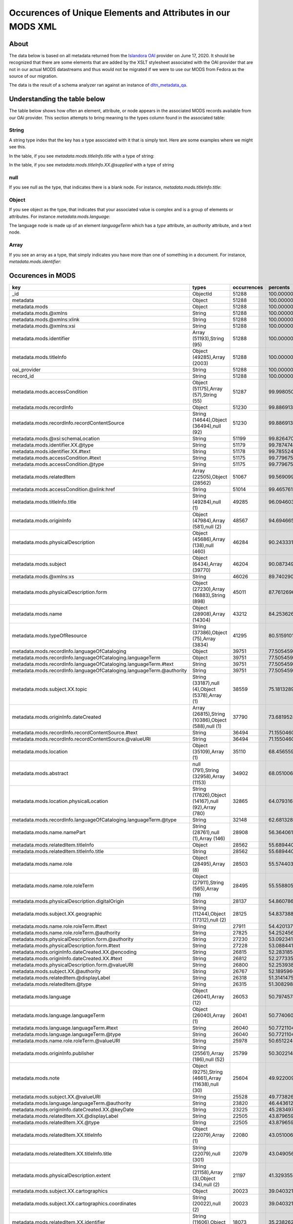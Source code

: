 Occurences of Unique Elements and Attributes in our MODS XML
============================================================

About
-----

The data below is based on all metadata returned from the `Islandora OAI <https://digital.lib.utk.edu/collections/oai2?verb=ListRecords&metadataPrefix=mods&until=2020-06-17>`_
provider on June 17, 2020.  It should be recognized that there are some elements that are added by the XSLT stylesheet
associated with the OAI provider that are not in our actual MODS datastreams and thus would not be migrated if we were
to use our MODS from Fedora as the source of our migration.

The data is the result of a schema analyzer ran against an instance of `dltn_metadata_qa <https://github.com/markpbaggett/dltn_metadata_QA>`_.

Understanding the table below
-----------------------------

The table below shows how often an element, attribute, or node appears in the associated MODS records available from our
OAI provider. This section attempts to bring meaning to the types column found in the associated table:

======
String
======

A string type index that the key has a type associated with it that is simply text.  Here are some examples where we
might see this.

In the table, if you see `metadata.mods.titleInfo.title` with a type of string:

.. code-block:: xml
    :caption: An XML element with a simple text node
    :name: An XML element with a simple text node
    :emphasize-lines: 2-4

    <mods:titleInfo>
        <mods:title>
            Didn't mail your tax returns until 11:59 PM last night
        </mods:title>
    </mods:titleInfo>

In the table, if you see `metadata.mods.titleInfo.XX.@supplied` with a type of string

.. code-block:: xml
    :caption: An XML attribute value
    :name: An XML attribute value
    :emphasize-lines: 1

    <mods:titleInfo supplied="yes">
        <mods:title>
            Didn't mail your tax returns until 11:59 PM last night
        </mods:title>
    </mods:titleInfo>


====
null
====

If you see null as the type, that indicates there is a blank node.  For instance, `metadata.mods.titleInfo.title`:

.. code-block:: xml
    :caption: A blank node
    :name: A blank node
    :emphasize-lines: 2

    <mods:titleInfo>
        <mods:title/>
    </mods:titleInfo>

======
Object
======

If you see object as the type, that indicates that your associated value is complex and is a group of elements or
attributes.  For instance `metadata.mods.language`:

.. code-block:: xml
    :caption: XML that would result in an Object Type
    :name: XML that would result in an Object Type

    <language>
        <languageTerm type="code" authority="iso639-2b">eng</languageTerm>
    </language>

The language node is made up of an element `languageTerm` which has a `type` attribute, an `authority` attribute, and a
text node.

=====
Array
=====

If you see an array as a type, that simply indicates you have more than one of something in a document. For instance,
`metadata.mods.identifier`:

.. code-block:: xml
    :caption: XML that would result in an Array Type
    :name:  XML that would result in an Array Type

    <identifier type="local">0012_003299_001380_0001</identifier>
    <identifier type="local">daniel_Taxes-Economy_0083</identifier>
    <identifier type="filename">0012_003299_001380_0001.tif</identifier>
    <identifier>https://digital.lib.utk.edu/collections/islandora/object/cDanielCartoon%3A1178</identifier>

Occurences in MODS
------------------

+-----------------------------------------------------------------------+-----------------------------------------------------+-------------+-------------------------+
| key                                                                   | types                                               | occurrences | percents                |
+=======================================================================+=====================================================+=============+=========================+
| _id                                                                   | ObjectId                                            | 51288       | 100.0000000000000000000 |
+-----------------------------------------------------------------------+-----------------------------------------------------+-------------+-------------------------+
| metadata                                                              | Object                                              | 51288       | 100.0000000000000000000 |
+-----------------------------------------------------------------------+-----------------------------------------------------+-------------+-------------------------+
| metadata.mods                                                         | Object                                              | 51288       | 100.0000000000000000000 |
+-----------------------------------------------------------------------+-----------------------------------------------------+-------------+-------------------------+
| metadata.mods.@xmlns                                                  | String                                              | 51288       | 100.0000000000000000000 |
+-----------------------------------------------------------------------+-----------------------------------------------------+-------------+-------------------------+
| metadata.mods.@xmlns:xlink                                            | String                                              | 51288       | 100.0000000000000000000 |
+-----------------------------------------------------------------------+-----------------------------------------------------+-------------+-------------------------+
| metadata.mods.@xmlns:xsi                                              | String                                              | 51288       | 100.0000000000000000000 |
+-----------------------------------------------------------------------+-----------------------------------------------------+-------------+-------------------------+
| metadata.mods.identifier                                              | Array (51193),String (95)                           | 51288       | 100.0000000000000000000 |
+-----------------------------------------------------------------------+-----------------------------------------------------+-------------+-------------------------+
| metadata.mods.titleInfo                                               | Object (49285),Array (2003)                         | 51288       | 100.0000000000000000000 |
+-----------------------------------------------------------------------+-----------------------------------------------------+-------------+-------------------------+
| oai_provider                                                          | String                                              | 51288       | 100.0000000000000000000 |
+-----------------------------------------------------------------------+-----------------------------------------------------+-------------+-------------------------+
| record_id                                                             | String                                              | 51288       | 100.0000000000000000000 |
+-----------------------------------------------------------------------+-----------------------------------------------------+-------------+-------------------------+
| metadata.mods.accessCondition                                         | Object (51175),Array (57),String (55)               | 51287       | 99.9980502261737598246  |
+-----------------------------------------------------------------------+-----------------------------------------------------+-------------+-------------------------+
| metadata.mods.recordInfo                                              | Object                                              | 51230       | 99.8869131180782972024  |
+-----------------------------------------------------------------------+-----------------------------------------------------+-------------+-------------------------+
| metadata.mods.recordInfo.recordContentSource                          | String (14644),Object (36494),null (92)             | 51230       | 99.8869131180782972024  |
+-----------------------------------------------------------------------+-----------------------------------------------------+-------------+-------------------------+
| metadata.mods.@xsi:schemaLocation                                     | String                                              | 51199       | 99.8264701294649796637  |
+-----------------------------------------------------------------------+-----------------------------------------------------+-------------+-------------------------+
| metadata.mods.identifier.XX.@type                                     | String                                              | 51179       | 99.7874746529402614215  |
+-----------------------------------------------------------------------+-----------------------------------------------------+-------------+-------------------------+
| metadata.mods.identifier.XX.#text                                     | String                                              | 51178       | 99.7855248791140212461  |
+-----------------------------------------------------------------------+-----------------------------------------------------+-------------+-------------------------+
| metadata.mods.accessCondition.#text                                   | String                                              | 51175       | 99.7796755576353149308  |
+-----------------------------------------------------------------------+-----------------------------------------------------+-------------+-------------------------+
| metadata.mods.accessCondition.@type                                   | String                                              | 51175       | 99.7796755576353149308  |
+-----------------------------------------------------------------------+-----------------------------------------------------+-------------+-------------------------+
| metadata.mods.relatedItem                                             | Array (22505),Object (28562)                        | 51067       | 99.5690999844018023168  |
+-----------------------------------------------------------------------+-----------------------------------------------------+-------------+-------------------------+
| metadata.mods.accessCondition.@xlink:href                             | String                                              | 51014       | 99.4657619716112861852  |
+-----------------------------------------------------------------------+-----------------------------------------------------+-------------+-------------------------+
| metadata.mods.titleInfo.title                                         | String (49284),null (1)                             | 49285       | 96.0946030260489720831  |
+-----------------------------------------------------------------------+-----------------------------------------------------+-------------+-------------------------+
| metadata.mods.originInfo                                              | Object (47984),Array (581),null (2)                 | 48567       | 94.6946654188114109729  |
+-----------------------------------------------------------------------+-----------------------------------------------------+-------------+-------------------------+
| metadata.mods.physicalDescription                                     | Object (45686),Array (138),null (460)               | 46284       | 90.2433317735142708216  |
+-----------------------------------------------------------------------+-----------------------------------------------------+-------------+-------------------------+
| metadata.mods.subject                                                 | Object (6434),Array (39770)                         | 46204       | 90.0873498674153836419  |
+-----------------------------------------------------------------------+-----------------------------------------------------+-------------+-------------------------+
| metadata.mods.@xmlns:xs                                               | String                                              | 46026       | 89.7402901263453429692  |
+-----------------------------------------------------------------------+-----------------------------------------------------+-------------+-------------------------+
| metadata.mods.physicalDescription.form                                | Object (27230),Array (16883),String (898)           | 45011       | 87.7612696927156434867  |
+-----------------------------------------------------------------------+-----------------------------------------------------+-------------+-------------------------+
| metadata.mods.name                                                    | Object (28908),Array (14304)                        | 43212       | 84.2536265793168013261  |
+-----------------------------------------------------------------------+-----------------------------------------------------+-------------+-------------------------+
| metadata.mods.typeOfResource                                          | String (37386),Object (75),Array (3834)             | 41295       | 80.5159101544220874302  |
+-----------------------------------------------------------------------+-----------------------------------------------------+-------------+-------------------------+
| metadata.mods.recordInfo.languageOfCataloging                         | Object                                              | 39751       | 77.5054593667134668067  |
+-----------------------------------------------------------------------+-----------------------------------------------------+-------------+-------------------------+
| metadata.mods.recordInfo.languageOfCataloging.languageTerm            | Object                                              | 39751       | 77.5054593667134668067  |
+-----------------------------------------------------------------------+-----------------------------------------------------+-------------+-------------------------+
| metadata.mods.recordInfo.languageOfCataloging.languageTerm.#text      | String                                              | 39751       | 77.5054593667134668067  |
+-----------------------------------------------------------------------+-----------------------------------------------------+-------------+-------------------------+
| metadata.mods.recordInfo.languageOfCataloging.languageTerm.@authority | String                                              | 39751       | 77.5054593667134668067  |
+-----------------------------------------------------------------------+-----------------------------------------------------+-------------+-------------------------+
| metadata.mods.subject.XX.topic                                        | String (33187),null (4),Object (5378),Array (1)     | 38559       | 75.1813289658399668269  |
+-----------------------------------------------------------------------+-----------------------------------------------------+-------------+-------------------------+
| metadata.mods.originInfo.dateCreated                                  | Array (26815),String (10386),Object (588),null (1)  | 37790       | 73.6819528934643557250  |
+-----------------------------------------------------------------------+-----------------------------------------------------+-------------+-------------------------+
| metadata.mods.recordInfo.recordContentSource.#text                    | String                                              | 36494       | 71.1550460146623038327  |
+-----------------------------------------------------------------------+-----------------------------------------------------+-------------+-------------------------+
| metadata.mods.recordInfo.recordContentSource.@valueURI                | String                                              | 36494       | 71.1550460146623038327  |
+-----------------------------------------------------------------------+-----------------------------------------------------+-------------+-------------------------+
| metadata.mods.location                                                | Object (35109),Array (1)                            | 35110       | 68.4565590391514575686  |
+-----------------------------------------------------------------------+-----------------------------------------------------+-------------+-------------------------+
| metadata.mods.abstract                                                | null (791),String (32958),Array (1153)              | 34902       | 68.0510060832943395326  |
+-----------------------------------------------------------------------+-----------------------------------------------------+-------------+-------------------------+
| metadata.mods.location.physicalLocation                               | String (17826),Object (14167),null (92),Array (780) | 32865       | 64.0793167992512877618  |
+-----------------------------------------------------------------------+-----------------------------------------------------+-------------+-------------------------+
| metadata.mods.recordInfo.languageOfCataloging.languageTerm.@type      | String                                              | 32148       | 62.6813289658399597215  |
+-----------------------------------------------------------------------+-----------------------------------------------------+-------------+-------------------------+
| metadata.mods.name.namePart                                           | String (28761),null (1),Array (146)                 | 28908       | 56.3640617688348157799  |
+-----------------------------------------------------------------------+-----------------------------------------------------+-------------+-------------------------+
| metadata.mods.relatedItem.titleInfo                                   | Object                                              | 28562       | 55.6894400249571077666  |
+-----------------------------------------------------------------------+-----------------------------------------------------+-------------+-------------------------+
| metadata.mods.relatedItem.titleInfo.title                             | String                                              | 28562       | 55.6894400249571077666  |
+-----------------------------------------------------------------------+-----------------------------------------------------+-------------+-------------------------+
| metadata.mods.name.role                                               | Object (28495),Array (8)                            | 28503       | 55.5744033692091718990  |
+-----------------------------------------------------------------------+-----------------------------------------------------+-------------+-------------------------+
| metadata.mods.name.role.roleTerm                                      | Object (27911),String (565),Array (19)              | 28495       | 55.5588051785992860232  |
+-----------------------------------------------------------------------+-----------------------------------------------------+-------------+-------------------------+
| metadata.mods.physicalDescription.digitalOrigin                       | String                                              | 28137       | 54.8607861488067385380  |
+-----------------------------------------------------------------------+-----------------------------------------------------+-------------+-------------------------+
| metadata.mods.subject.XX.geographic                                   | String (11244),Object (17312),null (2)              | 28125       | 54.8373888628919061716  |
+-----------------------------------------------------------------------+-----------------------------------------------------+-------------+-------------------------+
| metadata.mods.name.role.roleTerm.#text                                | String                                              | 27911       | 54.4201372640773683997  |
+-----------------------------------------------------------------------+-----------------------------------------------------+-------------+-------------------------+
| metadata.mods.name.role.roleTerm.@authority                           | String                                              | 27825       | 54.2524567150210543787  |
+-----------------------------------------------------------------------+-----------------------------------------------------+-------------+-------------------------+
| metadata.mods.physicalDescription.form.@authority                     | String                                              | 27230       | 53.0923412884105445642  |
+-----------------------------------------------------------------------+-----------------------------------------------------+-------------+-------------------------+
| metadata.mods.physicalDescription.form.#text                          | String                                              | 27228       | 53.0884417407580713189  |
+-----------------------------------------------------------------------+-----------------------------------------------------+-------------+-------------------------+
| metadata.mods.originInfo.dateCreated.XX.@encoding                     | String                                              | 26815       | 52.2831851505225415622  |
+-----------------------------------------------------------------------+-----------------------------------------------------+-------------+-------------------------+
| metadata.mods.originInfo.dateCreated.XX.#text                         | String                                              | 26812       | 52.2773358290438281415  |
+-----------------------------------------------------------------------+-----------------------------------------------------+-------------+-------------------------+
| metadata.mods.physicalDescription.form.@valueURI                      | String                                              | 26800       | 52.2539385431289957751  |
+-----------------------------------------------------------------------+-----------------------------------------------------+-------------+-------------------------+
| metadata.mods.subject.XX.@authority                                   | String                                              | 26767       | 52.1895960068632049911  |
+-----------------------------------------------------------------------+-----------------------------------------------------+-------------+-------------------------+
| metadata.mods.relatedItem.@displayLabel                               | String                                              | 26318       | 51.3141475588831710297  |
+-----------------------------------------------------------------------+-----------------------------------------------------+-------------+-------------------------+
| metadata.mods.relatedItem.@type                                       | String                                              | 26315       | 51.3082982374044576090  |
+-----------------------------------------------------------------------+-----------------------------------------------------+-------------+-------------------------+
| metadata.mods.language                                                | Object (26041),Array (12)                           | 26053       | 50.7974574949305903715  |
+-----------------------------------------------------------------------+-----------------------------------------------------+-------------+-------------------------+
| metadata.mods.language.languageTerm                                   | Object (26040),Array (1)                            | 26041       | 50.7740602090157508997  |
+-----------------------------------------------------------------------+-----------------------------------------------------+-------------+-------------------------+
| metadata.mods.language.languageTerm.#text                             | String                                              | 26040       | 50.7721104351895178297  |
+-----------------------------------------------------------------------+-----------------------------------------------------+-------------+-------------------------+
| metadata.mods.language.languageTerm.@type                             | String                                              | 26040       | 50.7721104351895178297  |
+-----------------------------------------------------------------------+-----------------------------------------------------+-------------+-------------------------+
| metadata.mods.name.role.roleTerm.@valueURI                            | String                                              | 25978       | 50.6512244579628756469  |
+-----------------------------------------------------------------------+-----------------------------------------------------+-------------+-------------------------+
| metadata.mods.originInfo.publisher                                    | String (25561),Array (186),null (52)                | 25799       | 50.3022149430666019043  |
+-----------------------------------------------------------------------+-----------------------------------------------------+-------------+-------------------------+
| metadata.mods.note                                                    | Object (9275),String (4661),Array (11638),null (30) | 25604       | 49.9220090469505564101  |
+-----------------------------------------------------------------------+-----------------------------------------------------+-------------+-------------------------+
| metadata.mods.subject.XX.@valueURI                                    | String                                              | 25528       | 49.7738262361566086156  |
+-----------------------------------------------------------------------+-----------------------------------------------------+-------------+-------------------------+
| metadata.mods.language.languageTerm.@authority                        | String                                              | 23820       | 46.4436125409452529311  |
+-----------------------------------------------------------------------+-----------------------------------------------------+-------------+-------------------------+
| metadata.mods.originInfo.dateCreated.XX.@keyDate                      | String                                              | 23225       | 45.2834971143347360112  |
+-----------------------------------------------------------------------+-----------------------------------------------------+-------------+-------------------------+
| metadata.mods.relatedItem.XX.@displayLabel                            | String                                              | 22505       | 43.8796599594447016557  |
+-----------------------------------------------------------------------+-----------------------------------------------------+-------------+-------------------------+
| metadata.mods.relatedItem.XX.@type                                    | String                                              | 22505       | 43.8796599594447016557  |
+-----------------------------------------------------------------------+-----------------------------------------------------+-------------+-------------------------+
| metadata.mods.relatedItem.XX.titleInfo                                | Object (22079),Array (1)                            | 22080       | 43.0510060832943395326  |
+-----------------------------------------------------------------------+-----------------------------------------------------+-------------+-------------------------+
| metadata.mods.relatedItem.XX.titleInfo.title                          | String (22079),null (301)                           | 22079       | 43.0490563094680993572  |
+-----------------------------------------------------------------------+-----------------------------------------------------+-------------+-------------------------+
| metadata.mods.physicalDescription.extent                              | String (21158),Array (3),Object (34),null (2)       | 21197       | 41.3293557947278102915  |
+-----------------------------------------------------------------------+-----------------------------------------------------+-------------+-------------------------+
| metadata.mods.subject.XX.cartographics                                | Object                                              | 20023       | 39.0403213227265624141  |
+-----------------------------------------------------------------------+-----------------------------------------------------+-------------+-------------------------+
| metadata.mods.subject.XX.cartographics.coordinates                    | String (20022),null (2)                             | 20023       | 39.0403213227265624141  |
+-----------------------------------------------------------------------+-----------------------------------------------------+-------------+-------------------------+
| metadata.mods.relatedItem.XX.identifier                               | String (11606),Object (6907)                        | 18073       | 35.2382623615660577343  |
+-----------------------------------------------------------------------+-----------------------------------------------------+-------------+-------------------------+
| metadata.mods.recordInfo.recordOrigin                                 | String                                              | 17565       | 34.2477772578380879054  |
+-----------------------------------------------------------------------+-----------------------------------------------------+-------------+-------------------------+
| metadata.mods.subject.XX.geographic.#text                             | String                                              | 17276       | 33.6842926220558425143  |
+-----------------------------------------------------------------------+-----------------------------------------------------+-------------+-------------------------+
| metadata.mods.subject.XX.geographic.@valueURI                         | String                                              | 17275       | 33.6823428482296023390  |
+-----------------------------------------------------------------------+-----------------------------------------------------+-------------+-------------------------+
| metadata.mods.subject.XX.geographic.@authority                        | String                                              | 17052       | 33.2475432849789456213  |
+-----------------------------------------------------------------------+-----------------------------------------------------+-------------+-------------------------+
| metadata.mods.physicalDescription.form.XX.#text                       | String                                              | 16883       | 32.9180315083450309999  |
+-----------------------------------------------------------------------+-----------------------------------------------------+-------------+-------------------------+
| metadata.mods.physicalDescription.form.XX.@authority                  | String                                              | 16883       | 32.9180315083450309999  |
+-----------------------------------------------------------------------+-----------------------------------------------------+-------------+-------------------------+
| metadata.mods.genre                                                   | Array (2717),Object (13009),String (885)            | 16611       | 32.3876930276087975358  |
+-----------------------------------------------------------------------+-----------------------------------------------------+-------------+-------------------------+
| metadata.mods.physicalDescription.internetMediaType                   | String (14660),Array (34)                           | 14694       | 28.6499766027140836400  |
+-----------------------------------------------------------------------+-----------------------------------------------------+-------------+-------------------------+
| metadata.mods.originInfo.place                                        | Object (14334),Array (83)                           | 14417       | 28.1098892528466706153  |
+-----------------------------------------------------------------------+-----------------------------------------------------+-------------+-------------------------+
| metadata.mods.originInfo.place.placeTerm                              | Object (14269),String (65)                          | 14334       | 27.9480580252690700149  |
+-----------------------------------------------------------------------+-----------------------------------------------------+-------------+-------------------------+
| metadata.mods.name.XX.namePart                                        | String (14303),Array (10224)                        | 14304       | 27.8895648104819855462  |
+-----------------------------------------------------------------------+-----------------------------------------------------+-------------+-------------------------+
| metadata.mods.name.XX.role                                            | Object (14302),Array (2)                            | 14304       | 27.8895648104819855462  |
+-----------------------------------------------------------------------+-----------------------------------------------------+-------------+-------------------------+
| metadata.mods.name.XX.role.roleTerm                                   | Object (14273),String (122),Array (15)              | 14302       | 27.8856652628295123009  |
+-----------------------------------------------------------------------+-----------------------------------------------------+-------------+-------------------------+
| metadata.mods.name.XX.role.roleTerm.#text                             | String                                              | 14273       | 27.8291218218686644548  |
+-----------------------------------------------------------------------+-----------------------------------------------------+-------------+-------------------------+
| metadata.mods.name.XX.role.roleTerm.@authority                        | String                                              | 14273       | 27.8291218218686644548  |
+-----------------------------------------------------------------------+-----------------------------------------------------+-------------+-------------------------+
| metadata.mods.location.physicalLocation.#text                         | String                                              | 14167       | 27.6224457962876321915  |
+-----------------------------------------------------------------------+-----------------------------------------------------+-------------+-------------------------+
| metadata.mods.location.physicalLocation.@valueURI                     | String                                              | 14167       | 27.6224457962876321915  |
+-----------------------------------------------------------------------+-----------------------------------------------------+-------------+-------------------------+
| metadata.mods.originInfo.dateCreated.XX.@point                        | String                                              | 13647       | 26.6085634066448299961  |
+-----------------------------------------------------------------------+-----------------------------------------------------+-------------+-------------------------+
| metadata.mods.name.XX.role.roleTerm.@valueURI                         | String                                              | 13630       | 26.5754172515988145165  |
+-----------------------------------------------------------------------+-----------------------------------------------------+-------------+-------------------------+
| metadata.mods.physicalDescription.form.XX.@valueURI                   | String                                              | 13432       | 26.1893620340040556016  |
+-----------------------------------------------------------------------+-----------------------------------------------------+-------------+-------------------------+
| metadata.mods.genre.@authority                                        | String                                              | 13009       | 25.3646077055061596184  |
+-----------------------------------------------------------------------+-----------------------------------------------------+-------------+-------------------------+
| metadata.mods.genre.#text                                             | String                                              | 13007       | 25.3607081578536899258  |
+-----------------------------------------------------------------------+-----------------------------------------------------+-------------+-------------------------+
| metadata.mods.genre.@valueURI                                         | String                                              | 12952       | 25.2534705974107005488  |
+-----------------------------------------------------------------------+-----------------------------------------------------+-------------+-------------------------+
| metadata.mods.name.role.roleTerm.@type                                | String                                              | 12896       | 25.1442832631414745492  |
+-----------------------------------------------------------------------+-----------------------------------------------------+-------------+-------------------------+
| metadata.mods.originInfo.place.placeTerm.#text                        | String                                              | 12822       | 25.0000000000000000000  |
+-----------------------------------------------------------------------+-----------------------------------------------------+-------------+-------------------------+
| metadata.mods.@version                                                | String                                              | 12791       | 24.9395570113866789086  |
+-----------------------------------------------------------------------+-----------------------------------------------------+-------------+-------------------------+
| metadata.mods.name.XX.@valueURI                                       | String                                              | 12705       | 24.7718764623303684402  |
+-----------------------------------------------------------------------+-----------------------------------------------------+-------------+-------------------------+
| metadata.mods.name.XX.@authority                                      | String                                              | 12683       | 24.7289814381531734000  |
+-----------------------------------------------------------------------+-----------------------------------------------------+-------------+-------------------------+
| metadata.mods.physicalDescription.form.XX.@type                       | String                                              | 12380       | 24.1381999688036188445  |
+-----------------------------------------------------------------------+-----------------------------------------------------+-------------+-------------------------+
| metadata.mods.originInfo.place.placeTerm.@valueURI                    | String                                              | 12030       | 23.4557791296209643406  |
+-----------------------------------------------------------------------+-----------------------------------------------------+-------------+-------------------------+
| metadata.mods.name.XX.role.roleTerm.@type                             | String                                              | 10907       | 21.2661831227577593495  |
+-----------------------------------------------------------------------+-----------------------------------------------------+-------------+-------------------------+
| metadata.mods.name.XX.@type                                           | String                                              | 10809       | 21.0751052877866165147  |
+-----------------------------------------------------------------------+-----------------------------------------------------+-------------+-------------------------+
| metadata.mods.name.XX.displayForm                                     | String                                              | 10284       | 20.0514740290126347588  |
+-----------------------------------------------------------------------+-----------------------------------------------------+-------------+-------------------------+
| metadata.mods.name.XX.description                                     | String                                              | 10248       | 19.9812821712681341069  |
+-----------------------------------------------------------------------+-----------------------------------------------------+-------------+-------------------------+
| metadata.mods.name.XX.namePart.XX.#text                               | String                                              | 10224       | 19.9344875994384658213  |
+-----------------------------------------------------------------------+-----------------------------------------------------+-------------+-------------------------+
| metadata.mods.name.XX.namePart.XX.@type                               | String                                              | 10224       | 19.9344875994384658213  |
+-----------------------------------------------------------------------+-----------------------------------------------------+-------------+-------------------------+
| metadata.mods.note.#text                                              | String                                              | 9275        | 18.0841522383403514596  |
+-----------------------------------------------------------------------+-----------------------------------------------------+-------------+-------------------------+
| metadata.mods.note.XX.#text                                           | String                                              | 9262        | 18.0588051785992824705  |
+-----------------------------------------------------------------------+-----------------------------------------------------+-------------+-------------------------+
| metadata.mods.note.XX.@displayLabel                                   | String                                              | 9002        | 17.5518639837778813728  |
+-----------------------------------------------------------------------+-----------------------------------------------------+-------------+-------------------------+
| metadata.mods.note.@displayLabel                                      | String                                              | 8999        | 17.5460146622991750576  |
+-----------------------------------------------------------------------+-----------------------------------------------------+-------------+-------------------------+
| metadata.mods.relatedItem.XX.location                                 | Object                                              | 7070        | 13.7849009514896270190  |
+-----------------------------------------------------------------------+-----------------------------------------------------+-------------+-------------------------+
| metadata.mods.relatedItem.XX.location.url                             | String                                              | 7070        | 13.7849009514896270190  |
+-----------------------------------------------------------------------+-----------------------------------------------------+-------------+-------------------------+
| metadata.mods.subject.XX.name                                         | Object                                              | 6995        | 13.6386679145219158471  |
+-----------------------------------------------------------------------+-----------------------------------------------------+-------------+-------------------------+
| metadata.mods.name.@valueURI                                          | String                                              | 6965        | 13.5801746997348313784  |
+-----------------------------------------------------------------------+-----------------------------------------------------+-------------+-------------------------+
| metadata.mods.relatedItem.XX.identifier.#text                         | String                                              | 6907        | 13.4670878178131339098  |
+-----------------------------------------------------------------------+-----------------------------------------------------+-------------+-------------------------+
| metadata.mods.relatedItem.XX.identifier.@type                         | String                                              | 6907        | 13.4670878178131339098  |
+-----------------------------------------------------------------------+-----------------------------------------------------+-------------+-------------------------+
| metadata.mods.subject.XX.name.namePart                                | String (6633),null (263)                            | 6887        | 13.4280923412884103385  |
+-----------------------------------------------------------------------+-----------------------------------------------------+-------------+-------------------------+
| metadata.mods.originInfo.dateIssued                                   | Array (6370),String (186),Object (233)              | 6789        | 13.2370145063172675037  |
+-----------------------------------------------------------------------+-----------------------------------------------------+-------------+-------------------------+
| metadata.mods.recordInfo.recordIdentifier                             | String                                              | 6727        | 13.1161285290906253209  |
+-----------------------------------------------------------------------+-----------------------------------------------------+-------------+-------------------------+
| metadata.mods.originInfo.dateIssued.XX.#text                          | String                                              | 6370        | 12.4200592731243180111  |
+-----------------------------------------------------------------------+-----------------------------------------------------+-------------+-------------------------+
| metadata.mods.originInfo.dateIssued.XX.@encoding                      | String                                              | 6370        | 12.4200592731243180111  |
+-----------------------------------------------------------------------+-----------------------------------------------------+-------------+-------------------------+
| metadata.mods.originInfo.dateIssued.XX.@keyDate                       | String                                              | 5405        | 10.5385275308064265687  |
+-----------------------------------------------------------------------+-----------------------------------------------------+-------------+-------------------------+
| metadata.mods.subject.XX.topic.@valueURI                              | String                                              | 5309        | 10.3513492434877552029  |
+-----------------------------------------------------------------------+-----------------------------------------------------+-------------+-------------------------+
| metadata.mods.classification                                          | Object (5277),String (28)                           | 5305        | 10.3435501481828104886  |
+-----------------------------------------------------------------------+-----------------------------------------------------+-------------+-------------------------+
| metadata.mods.classification.#text                                    | String                                              | 5277        | 10.2889564810481992652  |
+-----------------------------------------------------------------------+-----------------------------------------------------+-------------+-------------------------+
| metadata.mods.classification.@authority                               | String                                              | 5277        | 10.2889564810481992652  |
+-----------------------------------------------------------------------+-----------------------------------------------------+-------------+-------------------------+
| metadata.mods.subject.XX.topic.#text                                  | String                                              | 5060        | 9.8658555607549516253   |
+-----------------------------------------------------------------------+-----------------------------------------------------+-------------+-------------------------+
| metadata.mods.originInfo.place.placeTerm.@type                        | String                                              | 4729        | 9.2204804242707840700   |
+-----------------------------------------------------------------------+-----------------------------------------------------+-------------+-------------------------+
| metadata.mods.subject.geographic                                      | String (1946),Object (2587)                         | 4533        | 8.8383247543284984005   |
+-----------------------------------------------------------------------+-----------------------------------------------------+-------------+-------------------------+
| metadata.mods.subject.XX.topic.@authority                             | String                                              | 4500        | 8.7739822180627040638   |
+-----------------------------------------------------------------------+-----------------------------------------------------+-------------+-------------------------+
| metadata.mods.recordInfo.recordCreationDate                           | String (2386),Object (1892)                         | 4278        | 8.3411324286382786397   |
+-----------------------------------------------------------------------+-----------------------------------------------------+-------------+-------------------------+
| metadata.mods.originInfo.place.@supplied                              | String                                              | 4232        | 8.2514428326314153139   |
+-----------------------------------------------------------------------+-----------------------------------------------------+-------------+-------------------------+
| metadata.mods.originInfo.issuance                                     | String                                              | 4207        | 8.2026984869755104057   |
+-----------------------------------------------------------------------+-----------------------------------------------------+-------------+-------------------------+
| metadata.mods.name.@type                                              | String                                              | 3850        | 7.5066292310092030959   |
+-----------------------------------------------------------------------+-----------------------------------------------------+-------------+-------------------------+
| metadata.mods.originInfo.dateCreated.XX.@qualifier                    | String                                              | 3839        | 7.4851817189206055758   |
+-----------------------------------------------------------------------+-----------------------------------------------------+-------------+-------------------------+
| metadata.mods.name.@authority                                         | String                                              | 3550        | 6.9216970831383557439   |
+-----------------------------------------------------------------------+-----------------------------------------------------+-------------+-------------------------+
| metadata.mods.subject.@authority                                      | String                                              | 2791        | 5.4418187490251126448   |
+-----------------------------------------------------------------------+-----------------------------------------------------+-------------+-------------------------+
| metadata.mods.subject.@valueURI                                       | String                                              | 2782        | 5.4242707845889874818   |
+-----------------------------------------------------------------------+-----------------------------------------------------+-------------+-------------------------+
| metadata.mods.subject.XX.temporal                                     | String (2586),null (2)                              | 2588        | 5.0460146622991732812   |
+-----------------------------------------------------------------------+-----------------------------------------------------+-------------+-------------------------+
| metadata.mods.subject.geographic.#text                                | String                                              | 2587        | 5.0440648884729375467   |
+-----------------------------------------------------------------------+-----------------------------------------------------+-------------+-------------------------+
| metadata.mods.subject.geographic.@valueURI                            | String                                              | 2587        | 5.0440648884729375467   |
+-----------------------------------------------------------------------+-----------------------------------------------------+-------------+-------------------------+
| metadata.mods.subject.geographic.@authority                           | String                                              | 2586        | 5.0421151146467009241   |
+-----------------------------------------------------------------------+-----------------------------------------------------+-------------+-------------------------+
| metadata.mods.subject.XX.name.@authority                              | String                                              | 2550        | 4.9719232569021993839   |
+-----------------------------------------------------------------------+-----------------------------------------------------+-------------+-------------------------+
| metadata.mods.genre.XX.#text                                          | String                                              | 2538        | 4.9485259709873652412   |
+-----------------------------------------------------------------------+-----------------------------------------------------+-------------+-------------------------+
| metadata.mods.genre.XX.@authority                                     | String                                              | 2538        | 4.9485259709873652412   |
+-----------------------------------------------------------------------+-----------------------------------------------------+-------------+-------------------------+
| metadata.mods.location.holdingSimple                                  | Object                                              | 2510        | 4.8939323038527531295   |
+-----------------------------------------------------------------------+-----------------------------------------------------+-------------+-------------------------+
| metadata.mods.location.holdingSimple.copyInformation                  | Object                                              | 2510        | 4.8939323038527531295   |
+-----------------------------------------------------------------------+-----------------------------------------------------+-------------+-------------------------+
| metadata.mods.location.holdingSimple.copyInformation.shelfLocator     | String                                              | 2510        | 4.8939323038527531295   |
+-----------------------------------------------------------------------+-----------------------------------------------------+-------------+-------------------------+
| metadata.mods.subject.XX.name.@valueURI                               | String                                              | 2499        | 4.8724847917641556094   |
+-----------------------------------------------------------------------+-----------------------------------------------------+-------------+-------------------------+
| metadata.mods.subject.cartographics                                   | Object                                              | 2458        | 4.7925440648884727324   |
+-----------------------------------------------------------------------+-----------------------------------------------------+-------------+-------------------------+
| metadata.mods.subject.cartographics.coordinates                       | String                                              | 2458        | 4.7925440648884727324   |
+-----------------------------------------------------------------------+-----------------------------------------------------+-------------+-------------------------+
| metadata.mods.recordInfo.recordChangeDate                             | Array (1956),Object (315)                           | 2271        | 4.4279363593823113376   |
+-----------------------------------------------------------------------+-----------------------------------------------------+-------------+-------------------------+
| metadata.mods.location.url                                            | Array                                               | 2244        | 4.3752924660739358487   |
+-----------------------------------------------------------------------+-----------------------------------------------------+-------------+-------------------------+
| metadata.mods.location.url.XX.#text                                   | String                                              | 2244        | 4.3752924660739358487   |
+-----------------------------------------------------------------------+-----------------------------------------------------+-------------+-------------------------+
| metadata.mods.location.url.XX.@access                                 | String                                              | 2244        | 4.3752924660739358487   |
+-----------------------------------------------------------------------+-----------------------------------------------------+-------------+-------------------------+
| metadata.mods.location.url.XX.@usage                                  | String                                              | 2244        | 4.3752924660739358487   |
+-----------------------------------------------------------------------+-----------------------------------------------------+-------------+-------------------------+
| metadata.mods.titleInfo.@supplied                                     | String                                              | 2105        | 4.1042739042271092487   |
+-----------------------------------------------------------------------+-----------------------------------------------------+-------------+-------------------------+
| metadata.mods.titleInfo.XX.title                                      | String                                              | 2003        | 3.9053969739510216996   |
+-----------------------------------------------------------------------+-----------------------------------------------------+-------------+-------------------------+
| metadata.mods.recordInfo.recordChangeDate.XX.#text                    | String                                              | 1956        | 3.8137576041179221953   |
+-----------------------------------------------------------------------+-----------------------------------------------------+-------------+-------------------------+
| metadata.mods.recordInfo.recordChangeDate.XX.@encoding                | String                                              | 1956        | 3.8137576041179221953   |
+-----------------------------------------------------------------------+-----------------------------------------------------+-------------+-------------------------+
| metadata.mods.subject.XX.@displayLabel                                | String                                              | 1956        | 3.8137576041179221953   |
+-----------------------------------------------------------------------+-----------------------------------------------------+-------------+-------------------------+
| metadata.mods.@xmlns:iso20775                                         | String                                              | 1892        | 3.6889720792388080994   |
+-----------------------------------------------------------------------+-----------------------------------------------------+-------------+-------------------------+
| metadata.mods.location.holdingExternal                                | Object                                              | 1892        | 3.6889720792388080994   |
+-----------------------------------------------------------------------+-----------------------------------------------------+-------------+-------------------------+
| metadata.mods.location.holdingExternal.holding                        | Object                                              | 1892        | 3.6889720792388080994   |
+-----------------------------------------------------------------------+-----------------------------------------------------+-------------+-------------------------+
| metadata.mods.location.holdingExternal.holding.@xsi:schemaLocation    | String                                              | 1892        | 3.6889720792388080994   |
+-----------------------------------------------------------------------+-----------------------------------------------------+-------------+-------------------------+
| metadata.mods.location.holdingExternal.holding.physicalAddress        | Object                                              | 1892        | 3.6889720792388080994   |
+-----------------------------------------------------------------------+-----------------------------------------------------+-------------+-------------------------+
| metadata.mods.location.holdingExternal.holding.physicalAddress.text   | Array                                               | 1892        | 3.6889720792388080994   |
+-----------------------------------------------------------------------+-----------------------------------------------------+-------------+-------------------------+
| metadata.mods.recordInfo.recordCreationDate.#text                     | String                                              | 1892        | 3.6889720792388080994   |
+-----------------------------------------------------------------------+-----------------------------------------------------+-------------+-------------------------+
| metadata.mods.recordInfo.recordCreationDate.@encoding                 | String                                              | 1892        | 3.6889720792388080994   |
+-----------------------------------------------------------------------+-----------------------------------------------------+-------------+-------------------------+
| metadata.mods.subject.topic                                           | String (1660),null (1),Object (22)                  | 1683        | 3.2814693495554516645   |
+-----------------------------------------------------------------------+-----------------------------------------------------+-------------+-------------------------+
| metadata.mods.titleInfo.XX.@supplied                                  | String                                              | 1447        | 2.8213227265637184082   |
+-----------------------------------------------------------------------+-----------------------------------------------------+-------------+-------------------------+
| metadata.mods.originInfo.dateOther                                    | String (57),Object (798),Array (412)                | 1267        | 2.4703634378412102635   |
+-----------------------------------------------------------------------+-----------------------------------------------------+-------------+-------------------------+
| metadata.mods.relatedItem.location                                    | Object                                              | 1230        | 2.3982218062704725448   |
+-----------------------------------------------------------------------+-----------------------------------------------------+-------------+-------------------------+
| metadata.mods.relatedItem.location.url                                | String                                              | 1229        | 2.3962720324442363662   |
+-----------------------------------------------------------------------+-----------------------------------------------------+-------------+-------------------------+
| metadata.mods.physicalDescription.note                                | String (926),Array (232)                            | 1158        | 2.2578380907814694645   |
+-----------------------------------------------------------------------+-----------------------------------------------------+-------------+-------------------------+
| metadata.mods.location.shelfLocator                                   | String                                              | 1069        | 2.0843082202464513486   |
+-----------------------------------------------------------------------+-----------------------------------------------------+-------------+-------------------------+
| metadata.mods.@xmlns:mods                                             | String                                              | 886         | 1.7274996100452346681   |
+-----------------------------------------------------------------------+-----------------------------------------------------+-------------+-------------------------+
| metadata.mods.originInfo.dateOther.#text                              | String                                              | 798         | 1.5559195133364529529   |
+-----------------------------------------------------------------------+-----------------------------------------------------+-------------+-------------------------+
| metadata.mods.originInfo.dateOther.@encoding                          | String                                              | 798         | 1.5559195133364529529   |
+-----------------------------------------------------------------------+-----------------------------------------------------+-------------+-------------------------+
| metadata.mods.@xmlns:etd                                              | String                                              | 795         | 1.5500701918577444172   |
+-----------------------------------------------------------------------+-----------------------------------------------------+-------------+-------------------------+
| metadata.mods.location.physicalLocation.XX.#text                      | String                                              | 780         | 1.5208235844642021828   |
+-----------------------------------------------------------------------+-----------------------------------------------------+-------------+-------------------------+
| metadata.mods.location.physicalLocation.XX.@displayLabel              | String                                              | 780         | 1.5208235844642021828   |
+-----------------------------------------------------------------------+-----------------------------------------------------+-------------+-------------------------+
| metadata.mods.name.role.roleTerm.@authorityURI                        | String                                              | 719         | 1.4018873810637966226   |
+-----------------------------------------------------------------------+-----------------------------------------------------+-------------+-------------------------+
| metadata.mods.titleInfo.XX.@type                                      | String                                              | 671         | 1.3082982374044611618   |
+-----------------------------------------------------------------------+-----------------------------------------------------+-------------+-------------------------+
| metadata.mods.location.physicalLocation.@authority                    | String                                              | 606         | 1.1815629386991108873   |
+-----------------------------------------------------------------------+-----------------------------------------------------+-------------+-------------------------+
| metadata.mods.relatedItem.XX.abstract                                 | String                                              | 606         | 1.1815629386991108873   |
+-----------------------------------------------------------------------+-----------------------------------------------------+-------------+-------------------------+
| metadata.mods.originInfo.dateCreated.#text                            | String                                              | 588         | 1.1464670098268601173   |
+-----------------------------------------------------------------------+-----------------------------------------------------+-------------+-------------------------+
| metadata.mods.originInfo.dateCreated.@encoding                        | String                                              | 588         | 1.1464670098268601173   |
+-----------------------------------------------------------------------+-----------------------------------------------------+-------------+-------------------------+
| metadata.mods.originInfo.dateCreated.@keyDate                         | String                                              | 588         | 1.1464670098268601173   |
+-----------------------------------------------------------------------+-----------------------------------------------------+-------------+-------------------------+
| metadata.mods.originInfo.XX.dateCreated                               | Object                                              | 552         | 1.0762751520823583551   |
+-----------------------------------------------------------------------+-----------------------------------------------------+-------------+-------------------------+
| metadata.mods.originInfo.XX.dateCreated.#text                         | String                                              | 552         | 1.0762751520823583551   |
+-----------------------------------------------------------------------+-----------------------------------------------------+-------------+-------------------------+
| metadata.mods.originInfo.XX.dateCreated.@encoding                     | String                                              | 552         | 1.0762751520823583551   |
+-----------------------------------------------------------------------+-----------------------------------------------------+-------------+-------------------------+
| metadata.mods.originInfo.XX.dateCreated.@keyDate                      | String                                              | 552         | 1.0762751520823583551   |
+-----------------------------------------------------------------------+-----------------------------------------------------+-------------+-------------------------+
| metadata.mods.originInfo.XX.dateCreated.@point                        | String                                              | 552         | 1.0762751520823583551   |
+-----------------------------------------------------------------------+-----------------------------------------------------+-------------+-------------------------+
| metadata.mods.originInfo.XX.dateIssued                                | String                                              | 552         | 1.0762751520823583551   |
+-----------------------------------------------------------------------+-----------------------------------------------------+-------------+-------------------------+
| metadata.mods.originInfo.dateCreated.@point                           | String                                              | 533         | 1.0392294493838714065   |
+-----------------------------------------------------------------------+-----------------------------------------------------+-------------+-------------------------+
| metadata.mods.tableOfContents                                         | String                                              | 529         | 1.0314303540789269142   |
+-----------------------------------------------------------------------+-----------------------------------------------------+-------------+-------------------------+
| metadata.mods.mods:note                                               | Object                                              | 478         | 0.9319918889408828067   |
+-----------------------------------------------------------------------+-----------------------------------------------------+-------------+-------------------------+
| metadata.mods.mods:note.#text                                         | String                                              | 478         | 0.9319918889408828067   |
+-----------------------------------------------------------------------+-----------------------------------------------------+-------------+-------------------------+
| metadata.mods.mods:note.@displayLabel                                 | String                                              | 478         | 0.9319918889408828067   |
+-----------------------------------------------------------------------+-----------------------------------------------------+-------------+-------------------------+
| metadata.mods.genre.XX.@valueURI                                      | String                                              | 473         | 0.9222430198097020249   |
+-----------------------------------------------------------------------+-----------------------------------------------------+-------------+-------------------------+
| metadata.mods.originInfo.dateOther.XX.#text                           | String                                              | 412         | 0.8033068164092965757   |
+-----------------------------------------------------------------------+-----------------------------------------------------+-------------+-------------------------+
| metadata.mods.originInfo.dateOther.XX.@encoding                       | String                                              | 412         | 0.8033068164092965757   |
+-----------------------------------------------------------------------+-----------------------------------------------------+-------------+-------------------------+
| metadata.mods.originInfo.dateOther.XX.@point                          | String                                              | 412         | 0.8033068164092965757   |
+-----------------------------------------------------------------------+-----------------------------------------------------+-------------+-------------------------+
| metadata.mods.recordInfo.recordChangeDate.#text                       | String                                              | 315         | 0.6141787552643893644   |
+-----------------------------------------------------------------------+-----------------------------------------------------+-------------+-------------------------+
| metadata.mods.recordInfo.recordChangeDate.@encoding                   | String                                              | 315         | 0.6141787552643893644   |
+-----------------------------------------------------------------------+-----------------------------------------------------+-------------+-------------------------+
| metadata.mods.name.@usage                                             | String                                              | 311         | 0.6063796599594446501   |
+-----------------------------------------------------------------------+-----------------------------------------------------+-------------+-------------------------+
| metadata.mods.part                                                    | Object                                              | 279         | 0.5439868975198877132   |
+-----------------------------------------------------------------------+-----------------------------------------------------+-------------+-------------------------+
| metadata.mods.part.detail                                             | Object                                              | 279         | 0.5439868975198877132   |
+-----------------------------------------------------------------------+-----------------------------------------------------+-------------+-------------------------+
| metadata.mods.note.@type                                              | String                                              | 276         | 0.5381375760411791775   |
+-----------------------------------------------------------------------+-----------------------------------------------------+-------------+-------------------------+
| metadata.mods.note.XX.@type                                           | String                                              | 267         | 0.5205896116050537925   |
+-----------------------------------------------------------------------+-----------------------------------------------------+-------------+-------------------------+
| metadata.mods.relatedItem.abstract                                    | String                                              | 259         | 0.5049914209951645860   |
+-----------------------------------------------------------------------+-----------------------------------------------------+-------------+-------------------------+
| metadata.mods.titleInfo.partName                                      | String                                              | 256         | 0.4991420995164561059   |
+-----------------------------------------------------------------------+-----------------------------------------------------+-------------+-------------------------+
| metadata.mods.part.detail.title                                       | String                                              | 245         | 0.4776945874278583637   |
+-----------------------------------------------------------------------+-----------------------------------------------------+-------------+-------------------------+
| metadata.mods.originInfo.dateIssued.#text                             | String                                              | 233         | 0.4542973015130244985   |
+-----------------------------------------------------------------------+-----------------------------------------------------+-------------+-------------------------+
| metadata.mods.originInfo.dateIssued.@encoding                         | String                                              | 233         | 0.4542973015130244985   |
+-----------------------------------------------------------------------+-----------------------------------------------------+-------------+-------------------------+
| metadata.mods.originInfo.dateIssued.@keyDate                          | String                                              | 233         | 0.4542973015130244985   |
+-----------------------------------------------------------------------+-----------------------------------------------------+-------------+-------------------------+
| metadata.mods.subject.XX.name.role                                    | Object                                              | 221         | 0.4309000155981906333   |
+-----------------------------------------------------------------------+-----------------------------------------------------+-------------+-------------------------+
| metadata.mods.subject.XX.name.role.roleTerm                           | Object                                              | 221         | 0.4309000155981906333   |
+-----------------------------------------------------------------------+-----------------------------------------------------+-------------+-------------------------+
| metadata.mods.subject.XX.name.role.roleTerm.#text                     | String                                              | 221         | 0.4309000155981906333   |
+-----------------------------------------------------------------------+-----------------------------------------------------+-------------+-------------------------+
| metadata.mods.subject.XX.name.role.roleTerm.@authority                | String                                              | 221         | 0.4309000155981906333   |
+-----------------------------------------------------------------------+-----------------------------------------------------+-------------+-------------------------+
| metadata.mods.subject.XX.name.role.roleTerm.@valueURI                 | String                                              | 221         | 0.4309000155981906333   |
+-----------------------------------------------------------------------+-----------------------------------------------------+-------------+-------------------------+
| metadata.mods.subject.name                                            | Object                                              | 218         | 0.4250506941194821531   |
+-----------------------------------------------------------------------+-----------------------------------------------------+-------------+-------------------------+
| metadata.mods.subject.name.namePart                                   | String                                              | 218         | 0.4250506941194821531   |
+-----------------------------------------------------------------------+-----------------------------------------------------+-------------+-------------------------+
| metadata.mods.titleInfo.nonSort                                       | String                                              | 206         | 0.4016534082046482879   |
+-----------------------------------------------------------------------+-----------------------------------------------------+-------------+-------------------------+
| metadata.mods.subject.name.@authority                                 | String                                              | 165         | 0.3217126813289658549   |
+-----------------------------------------------------------------------+-----------------------------------------------------+-------------+-------------------------+
| metadata.mods.originInfo.dateIssued.@qualifier                        | String                                              | 162         | 0.3158633598502573747   |
+-----------------------------------------------------------------------+-----------------------------------------------------+-------------+-------------------------+
| metadata.mods.subject.name.@valueURI                                  | String                                              | 162         | 0.3158633598502573747   |
+-----------------------------------------------------------------------+-----------------------------------------------------+-------------+-------------------------+
| metadata.mods.originInfo.dateIssued.XX.@point                         | String                                              | 152         | 0.2963656215878958111   |
+-----------------------------------------------------------------------+-----------------------------------------------------+-------------+-------------------------+
| metadata.mods.name.namePart.XX.#text                                  | String                                              | 146         | 0.2846669786304788508   |
+-----------------------------------------------------------------------+-----------------------------------------------------+-------------+-------------------------+
| metadata.mods.name.namePart.XX.@type                                  | String                                              | 146         | 0.2846669786304788508   |
+-----------------------------------------------------------------------+-----------------------------------------------------+-------------+-------------------------+
| metadata.mods.relatedItem.identifier                                  | String (132),Object (6)                             | 138         | 0.2690687880205895888   |
+-----------------------------------------------------------------------+-----------------------------------------------------+-------------+-------------------------+
| metadata.mods.physicalDescription.XX.extent                           | String                                              | 136         | 0.2651692403681172872   |
+-----------------------------------------------------------------------+-----------------------------------------------------+-------------+-------------------------+
| metadata.mods.originInfo.dateIssued.XX.@qualifier                     | String                                              | 132         | 0.2573701450631726839   |
+-----------------------------------------------------------------------+-----------------------------------------------------+-------------+-------------------------+
| metadata.mods.physicalDescription.XX.form                             | Object                                              | 107         | 0.2086257994072687472   |
+-----------------------------------------------------------------------+-----------------------------------------------------+-------------+-------------------------+
| metadata.mods.physicalDescription.XX.form.#text                       | String                                              | 107         | 0.2086257994072687472   |
+-----------------------------------------------------------------------+-----------------------------------------------------+-------------+-------------------------+
| metadata.mods.physicalDescription.XX.form.@authority                  | String                                              | 107         | 0.2086257994072687472   |
+-----------------------------------------------------------------------+-----------------------------------------------------+-------------+-------------------------+
| metadata.mods.physicalDescription.XX.form.@valueURI                   | String                                              | 107         | 0.2086257994072687472   |
+-----------------------------------------------------------------------+-----------------------------------------------------+-------------+-------------------------+
| metadata.mods.physicalDescription.form.@authorityURI                  | String                                              | 101         | 0.1969271564498518146   |
+-----------------------------------------------------------------------+-----------------------------------------------------+-------------+-------------------------+
| metadata.mods.originInfo.place.XX.@supplied                           | String                                              | 83          | 0.1618312275776009890   |
+-----------------------------------------------------------------------+-----------------------------------------------------+-------------+-------------------------+
| metadata.mods.originInfo.place.XX.placeTerm                           | Object                                              | 83          | 0.1618312275776009890   |
+-----------------------------------------------------------------------+-----------------------------------------------------+-------------+-------------------------+
| metadata.mods.originInfo.place.XX.placeTerm.#text                     | String                                              | 83          | 0.1618312275776009890   |
+-----------------------------------------------------------------------+-----------------------------------------------------+-------------+-------------------------+
| metadata.mods.originInfo.place.XX.placeTerm.@type                     | String                                              | 83          | 0.1618312275776009890   |
+-----------------------------------------------------------------------+-----------------------------------------------------+-------------+-------------------------+
| metadata.mods.originInfo.place.XX.placeTerm.@valueURI                 | String                                              | 83          | 0.1618312275776009890   |
+-----------------------------------------------------------------------+-----------------------------------------------------+-------------+-------------------------+
| metadata.mods.subject.XX.hierarchicalGeographic                       | Object                                              | 82          | 0.1598814537513648382   |
+-----------------------------------------------------------------------+-----------------------------------------------------+-------------+-------------------------+
| metadata.mods.subject.XX.hierarchicalGeographic.city                  | String (81),null (1)                                | 82          | 0.1598814537513648382   |
+-----------------------------------------------------------------------+-----------------------------------------------------+-------------+-------------------------+
| metadata.mods.subject.XX.hierarchicalGeographic.citySection           | String (81),null (1)                                | 82          | 0.1598814537513648382   |
+-----------------------------------------------------------------------+-----------------------------------------------------+-------------+-------------------------+
| metadata.mods.subject.XX.hierarchicalGeographic.country               | String (81),null (1)                                | 82          | 0.1598814537513648382   |
+-----------------------------------------------------------------------+-----------------------------------------------------+-------------+-------------------------+
| metadata.mods.subject.XX.hierarchicalGeographic.state                 | String                                              | 81          | 0.1579316799251286874   |
+-----------------------------------------------------------------------+-----------------------------------------------------+-------------+-------------------------+
| metadata.mods.typeOfResource.#text                                    | String                                              | 75          | 0.1462330369677117547   |
+-----------------------------------------------------------------------+-----------------------------------------------------+-------------+-------------------------+
| metadata.mods.typeOfResource.@collection                              | String                                              | 75          | 0.1462330369677117547   |
+-----------------------------------------------------------------------+-----------------------------------------------------+-------------+-------------------------+
| metadata.mods.subject.XX.name.@type                                   | String                                              | 70          | 0.1364841678365309730   |
+-----------------------------------------------------------------------+-----------------------------------------------------+-------------+-------------------------+
| metadata.mods.titleInfo.XX.@displayLabel                              | String                                              | 63          | 0.1228357510528778618   |
+-----------------------------------------------------------------------+-----------------------------------------------------+-------------+-------------------------+
| metadata.mods.name.description                                        | String (60),null (1)                                | 61          | 0.1189362034004055463   |
+-----------------------------------------------------------------------+-----------------------------------------------------+-------------+-------------------------+
| metadata.mods.accessCondition.XX.#text                                | String                                              | 57          | 0.1111371080954609292   |
+-----------------------------------------------------------------------+-----------------------------------------------------+-------------+-------------------------+
| metadata.mods.accessCondition.XX.@type                                | String                                              | 57          | 0.1111371080954609292   |
+-----------------------------------------------------------------------+-----------------------------------------------------+-------------+-------------------------+
| metadata.mods.accessCondition.XX.@xlink:href                          | String                                              | 57          | 0.1111371080954609292   |
+-----------------------------------------------------------------------+-----------------------------------------------------+-------------+-------------------------+
| metadata.mods.relatedItem.XX.name                                     | Object                                              | 40          | 0.0779909530494462683   |
+-----------------------------------------------------------------------+-----------------------------------------------------+-------------+-------------------------+
| metadata.mods.relatedItem.XX.name.namePart                            | String                                              | 40          | 0.0779909530494462683   |
+-----------------------------------------------------------------------+-----------------------------------------------------+-------------+-------------------------+
| metadata.mods.relatedItem.XX.name.role                                | Object                                              | 40          | 0.0779909530494462683   |
+-----------------------------------------------------------------------+-----------------------------------------------------+-------------+-------------------------+
| metadata.mods.relatedItem.XX.name.role.roleTerm                       | Object                                              | 40          | 0.0779909530494462683   |
+-----------------------------------------------------------------------+-----------------------------------------------------+-------------+-------------------------+
| metadata.mods.relatedItem.XX.name.role.roleTerm.#text                 | String                                              | 40          | 0.0779909530494462683   |
+-----------------------------------------------------------------------+-----------------------------------------------------+-------------+-------------------------+
| metadata.mods.relatedItem.XX.name.role.roleTerm.@authority            | String                                              | 40          | 0.0779909530494462683   |
+-----------------------------------------------------------------------+-----------------------------------------------------+-------------+-------------------------+
| metadata.mods.relatedItem.XX.name.role.roleTerm.@type                 | String                                              | 40          | 0.0779909530494462683   |
+-----------------------------------------------------------------------+-----------------------------------------------------+-------------+-------------------------+
| metadata.mods.relatedItem.XX.name.role.roleTerm.@valueURI             | String                                              | 40          | 0.0779909530494462683   |
+-----------------------------------------------------------------------+-----------------------------------------------------+-------------+-------------------------+
| metadata.mods.titleInfo.partNumber                                    | String                                              | 40          | 0.0779909530494462683   |
+-----------------------------------------------------------------------+-----------------------------------------------------+-------------+-------------------------+
| metadata.mods.part.detail.@type                                       | String                                              | 34          | 0.0662923100920293218   |
+-----------------------------------------------------------------------+-----------------------------------------------------+-------------+-------------------------+
| metadata.mods.part.detail.number                                      | String                                              | 34          | 0.0662923100920293218   |
+-----------------------------------------------------------------------+-----------------------------------------------------+-------------+-------------------------+
| metadata.mods.physicalDescription.extent.#text                        | String                                              | 34          | 0.0662923100920293218   |
+-----------------------------------------------------------------------+-----------------------------------------------------+-------------+-------------------------+
| metadata.mods.physicalDescription.extent.@unit                        | String                                              | 34          | 0.0662923100920293218   |
+-----------------------------------------------------------------------+-----------------------------------------------------+-------------+-------------------------+
| metadata.mods.physicalDescription.XX.internetMediaType                | String                                              | 31          | 0.0604429886133208555   |
+-----------------------------------------------------------------------+-----------------------------------------------------+-------------+-------------------------+
| metadata.mods.physicalDescription.XX.note                             | String                                              | 31          | 0.0604429886133208555   |
+-----------------------------------------------------------------------+-----------------------------------------------------+-------------+-------------------------+
| metadata.mods.relatedItem.XX.name.@authority                          | String                                              | 31          | 0.0604429886133208555   |
+-----------------------------------------------------------------------+-----------------------------------------------------+-------------+-------------------------+
| metadata.mods.relatedItem.XX.name.@valueURI                           | String                                              | 31          | 0.0604429886133208555   |
+-----------------------------------------------------------------------+-----------------------------------------------------+-------------+-------------------------+
| metadata.mods.originInfo.XX.dateOther                                 | String                                              | 29          | 0.0565434409608485400   |
+-----------------------------------------------------------------------+-----------------------------------------------------+-------------+-------------------------+
| metadata.mods.originInfo.XX.publisher                                 | String                                              | 29          | 0.0565434409608485400   |
+-----------------------------------------------------------------------+-----------------------------------------------------+-------------+-------------------------+
| metadata.mods.relatedItem.XX.part                                     | Object                                              | 27          | 0.0526438933083762314   |
+-----------------------------------------------------------------------+-----------------------------------------------------+-------------+-------------------------+
| metadata.mods.relatedItem.XX.part.detail                              | Array (26),Object (1)                               | 27          | 0.0526438933083762314   |
+-----------------------------------------------------------------------+-----------------------------------------------------+-------------+-------------------------+
| metadata.mods.name.XX.role.roleTerm.@authorityURI                     | String                                              | 26          | 0.0506941194821400737   |
+-----------------------------------------------------------------------+-----------------------------------------------------+-------------+-------------------------+
| metadata.mods.relatedItem.XX.part.detail.XX.@type                     | String                                              | 26          | 0.0506941194821400737   |
+-----------------------------------------------------------------------+-----------------------------------------------------+-------------+-------------------------+
| metadata.mods.relatedItem.XX.part.detail.XX.number                    | String                                              | 26          | 0.0506941194821400737   |
+-----------------------------------------------------------------------+-----------------------------------------------------+-------------+-------------------------+
| metadata.mods.subject.topic.#text                                     | String                                              | 22          | 0.0428950241771954427   |
+-----------------------------------------------------------------------+-----------------------------------------------------+-------------+-------------------------+
| metadata.mods.subject.topic.@authority                                | String                                              | 22          | 0.0428950241771954427   |
+-----------------------------------------------------------------------+-----------------------------------------------------+-------------+-------------------------+
| metadata.mods.name.role.roleTerm.XX.#text                             | String                                              | 19          | 0.0370457026984869764   |
+-----------------------------------------------------------------------+-----------------------------------------------------+-------------+-------------------------+
| metadata.mods.name.role.roleTerm.XX.@authority                        | String                                              | 19          | 0.0370457026984869764   |
+-----------------------------------------------------------------------+-----------------------------------------------------+-------------+-------------------------+
| metadata.mods.name.role.roleTerm.XX.@valueURI                         | String                                              | 19          | 0.0370457026984869764   |
+-----------------------------------------------------------------------+-----------------------------------------------------+-------------+-------------------------+
| metadata.mods.subject.topic.@valueURI                                 | String                                              | 16          | 0.0311963812197785066   |
+-----------------------------------------------------------------------+-----------------------------------------------------+-------------+-------------------------+
| metadata.mods.name.XX.role.roleTerm.XX.#text                          | String                                              | 15          | 0.0292466073935423489   |
+-----------------------------------------------------------------------+-----------------------------------------------------+-------------+-------------------------+
| metadata.mods.name.XX.role.roleTerm.XX.@authority                     | String                                              | 15          | 0.0292466073935423489   |
+-----------------------------------------------------------------------+-----------------------------------------------------+-------------+-------------------------+
| metadata.mods.name.XX.role.roleTerm.XX.@valueURI                      | String                                              | 15          | 0.0292466073935423489   |
+-----------------------------------------------------------------------+-----------------------------------------------------+-------------+-------------------------+
| metadata.mods.language.XX.languageTerm                                | Object                                              | 12          | 0.0233972859148338791   |
+-----------------------------------------------------------------------+-----------------------------------------------------+-------------+-------------------------+
| metadata.mods.language.XX.languageTerm.#text                          | String                                              | 12          | 0.0233972859148338791   |
+-----------------------------------------------------------------------+-----------------------------------------------------+-------------+-------------------------+
| metadata.mods.language.XX.languageTerm.@authority                     | String                                              | 12          | 0.0233972859148338791   |
+-----------------------------------------------------------------------+-----------------------------------------------------+-------------+-------------------------+
| metadata.mods.language.XX.languageTerm.@type                          | String                                              | 12          | 0.0233972859148338791   |
+-----------------------------------------------------------------------+-----------------------------------------------------+-------------+-------------------------+
| metadata.mods.recordInfo.recordContentSource.@authority               | String                                              | 11          | 0.0214475120885977213   |
+-----------------------------------------------------------------------+-----------------------------------------------------+-------------+-------------------------+
| metadata.mods.typeOfResource.XX.#text                                 | String                                              | 11          | 0.0214475120885977213   |
+-----------------------------------------------------------------------+-----------------------------------------------------+-------------+-------------------------+
| metadata.mods.typeOfResource.XX.@collection                           | String                                              | 11          | 0.0214475120885977213   |
+-----------------------------------------------------------------------+-----------------------------------------------------+-------------+-------------------------+
| metadata.mods.genre.@authorityURI                                     | String                                              | 8           | 0.0155981906098892533   |
+-----------------------------------------------------------------------+-----------------------------------------------------+-------------+-------------------------+
| metadata.mods.name.role.XX.roleTerm                                   | Object                                              | 8           | 0.0155981906098892533   |
+-----------------------------------------------------------------------+-----------------------------------------------------+-------------+-------------------------+
| metadata.mods.name.role.XX.roleTerm.#text                             | String                                              | 8           | 0.0155981906098892533   |
+-----------------------------------------------------------------------+-----------------------------------------------------+-------------+-------------------------+
| metadata.mods.name.role.XX.roleTerm.@authority                        | String                                              | 8           | 0.0155981906098892533   |
+-----------------------------------------------------------------------+-----------------------------------------------------+-------------+-------------------------+
| metadata.mods.name.role.XX.roleTerm.@type                             | String                                              | 8           | 0.0155981906098892533   |
+-----------------------------------------------------------------------+-----------------------------------------------------+-------------+-------------------------+
| metadata.mods.name.role.XX.roleTerm.@valueURI                         | String                                              | 8           | 0.0155981906098892533   |
+-----------------------------------------------------------------------+-----------------------------------------------------+-------------+-------------------------+
| metadata.mods.relatedItem.identifier.#text                            | String                                              | 6           | 0.0116986429574169395   |
+-----------------------------------------------------------------------+-----------------------------------------------------+-------------+-------------------------+
| metadata.mods.relatedItem.identifier.@type                            | String                                              | 6           | 0.0116986429574169395   |
+-----------------------------------------------------------------------+-----------------------------------------------------+-------------+-------------------------+
| metadata.mods.name.XX.@usage                                          | String                                              | 3           | 0.0058493214787084698   |
+-----------------------------------------------------------------------+-----------------------------------------------------+-------------+-------------------------+
| metadata.mods.relatedItem.XX.originInfo                               | Object                                              | 3           | 0.0058493214787084698   |
+-----------------------------------------------------------------------+-----------------------------------------------------+-------------+-------------------------+
| metadata.mods.relatedItem.XX.originInfo.dateCreated                   | String                                              | 3           | 0.0058493214787084698   |
+-----------------------------------------------------------------------+-----------------------------------------------------+-------------+-------------------------+
| metadata.mods.relatedItem.originInfo                                  | Object                                              | 3           | 0.0058493214787084698   |
+-----------------------------------------------------------------------+-----------------------------------------------------+-------------+-------------------------+
| metadata.mods.relatedItem.originInfo.dateIssued                       | String                                              | 3           | 0.0058493214787084698   |
+-----------------------------------------------------------------------+-----------------------------------------------------+-------------+-------------------------+
| metadata.mods.subject.name.@type                                      | String                                              | 3           | 0.0058493214787084698   |
+-----------------------------------------------------------------------+-----------------------------------------------------+-------------+-------------------------+
| metadata.mods.titleInfo.XX.partName                                   | String                                              | 3           | 0.0058493214787084698   |
+-----------------------------------------------------------------------+-----------------------------------------------------+-------------+-------------------------+
| metadata.mods.name.XX.role.XX.roleTerm                                | Object                                              | 2           | 0.0038995476524723133   |
+-----------------------------------------------------------------------+-----------------------------------------------------+-------------+-------------------------+
| metadata.mods.name.XX.role.XX.roleTerm.#text                          | String                                              | 2           | 0.0038995476524723133   |
+-----------------------------------------------------------------------+-----------------------------------------------------+-------------+-------------------------+
| metadata.mods.name.XX.role.XX.roleTerm.@authority                     | String                                              | 2           | 0.0038995476524723133   |
+-----------------------------------------------------------------------+-----------------------------------------------------+-------------+-------------------------+
| metadata.mods.name.XX.role.XX.roleTerm.@valueURI                      | String                                              | 2           | 0.0038995476524723133   |
+-----------------------------------------------------------------------+-----------------------------------------------------+-------------+-------------------------+
| metadata.mods.language.languageTerm.XX.#text                          | String                                              | 1           | 0.0019497738262361567   |
+-----------------------------------------------------------------------+-----------------------------------------------------+-------------+-------------------------+
| metadata.mods.language.languageTerm.XX.@authority                     | String                                              | 1           | 0.0019497738262361567   |
+-----------------------------------------------------------------------+-----------------------------------------------------+-------------+-------------------------+
| metadata.mods.language.languageTerm.XX.@type                          | String                                              | 1           | 0.0019497738262361567   |
+-----------------------------------------------------------------------+-----------------------------------------------------+-------------+-------------------------+
| metadata.mods.location.XX.physicalLocation                            | Object                                              | 1           | 0.0019497738262361567   |
+-----------------------------------------------------------------------+-----------------------------------------------------+-------------+-------------------------+
| metadata.mods.location.XX.physicalLocation.#text                      | String                                              | 1           | 0.0019497738262361567   |
+-----------------------------------------------------------------------+-----------------------------------------------------+-------------+-------------------------+
| metadata.mods.location.XX.physicalLocation.@valueURI                  | String                                              | 1           | 0.0019497738262361567   |
+-----------------------------------------------------------------------+-----------------------------------------------------+-------------+-------------------------+
| metadata.mods.physicalDescription.form.XX.@authorityURI               | String                                              | 1           | 0.0019497738262361567   |
+-----------------------------------------------------------------------+-----------------------------------------------------+-------------+-------------------------+
| metadata.mods.relatedItem.XX.part.detail.@type                        | String                                              | 1           | 0.0019497738262361567   |
+-----------------------------------------------------------------------+-----------------------------------------------------+-------------+-------------------------+
| metadata.mods.relatedItem.XX.part.detail.number                       | String                                              | 1           | 0.0019497738262361567   |
+-----------------------------------------------------------------------+-----------------------------------------------------+-------------+-------------------------+
| metadata.mods.relatedItem.XX.titleInfo.XX.title                       | String                                              | 1           | 0.0019497738262361567   |
+-----------------------------------------------------------------------+-----------------------------------------------------+-------------+-------------------------+
| metadata.mods.relatedItem.location.physicalLocation                   | Object                                              | 1           | 0.0019497738262361567   |
+-----------------------------------------------------------------------+-----------------------------------------------------+-------------+-------------------------+
| metadata.mods.relatedItem.location.physicalLocation.#text             | String                                              | 1           | 0.0019497738262361567   |
+-----------------------------------------------------------------------+-----------------------------------------------------+-------------+-------------------------+
| metadata.mods.relatedItem.location.physicalLocation.@authority        | String                                              | 1           | 0.0019497738262361567   |
+-----------------------------------------------------------------------+-----------------------------------------------------+-------------+-------------------------+
| metadata.mods.relatedItem.location.physicalLocation.@valueURI         | String                                              | 1           | 0.0019497738262361567   |
+-----------------------------------------------------------------------+-----------------------------------------------------+-------------+-------------------------+
| metadata.mods.subject.XX.hierarchicalGeographic.continent             | null                                                | 1           | 0.0019497738262361567   |
+-----------------------------------------------------------------------+-----------------------------------------------------+-------------+-------------------------+
| metadata.mods.subject.XX.hierarchicalGeographic.county                | null                                                | 1           | 0.0019497738262361567   |
+-----------------------------------------------------------------------+-----------------------------------------------------+-------------+-------------------------+
| metadata.mods.subject.XX.hierarchicalGeographic.province              | null                                                | 1           | 0.0019497738262361567   |
+-----------------------------------------------------------------------+-----------------------------------------------------+-------------+-------------------------+
| metadata.mods.subject.XX.hierarchicalGeographic.region                | null                                                | 1           | 0.0019497738262361567   |
+-----------------------------------------------------------------------+-----------------------------------------------------+-------------+-------------------------+
| metadata.mods.subject.XX.topic.XX.#text                               | String                                              | 1           | 0.0019497738262361567   |
+-----------------------------------------------------------------------+-----------------------------------------------------+-------------+-------------------------+
| metadata.mods.subject.XX.topic.XX.@authority                          | String                                              | 1           | 0.0019497738262361567   |
+-----------------------------------------------------------------------+-----------------------------------------------------+-------------+-------------------------+
| metadata.mods.subject.XX.topic.XX.@valueURI                           | String                                              | 1           | 0.0019497738262361567   |
+-----------------------------------------------------------------------+-----------------------------------------------------+-------------+-------------------------+
